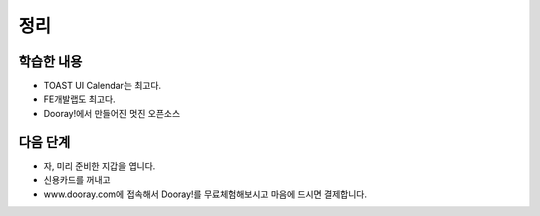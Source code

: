 ###################
정리
###################

학습한 내용
=================

* TOAST UI Calendar는 최고다.
* FE개발랩도 최고다.
* Dooray!에서 만들어진 멋진 오픈소스


다음 단계
=================

* 자, 미리 준비한 지갑을 엽니다.
* 신용카드를 꺼내고
* www.dooray.com에 접속해서 Dooray!를 무료체험해보시고 마음에 드시면 결제합니다.


